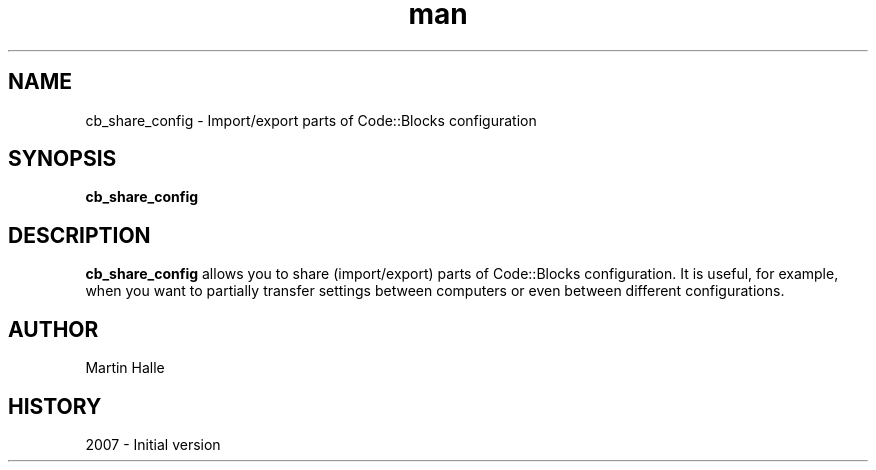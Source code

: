 .\" cb_share_config man page. 
.\" Contact admin@codeblocks.org to correct errors or omissions. 
.TH man 1 "16 July 2007" "1.0" "cb_share_config man page"
.SH NAME
cb_share_config \- Import/export parts of Code::Blocks configuration
.SH SYNOPSIS
.\" Syntax goes here. 
.B cb_share_config
.SH DESCRIPTION
.B cb_share_config
allows you to share (import/export) parts of Code::Blocks configuration. It is
useful, for example, when you want to partially transfer settings between computers
or even between different configurations.
.SH AUTHOR
.nf
Martin Halle
.fi
.SH HISTORY
2007 \- Initial version
